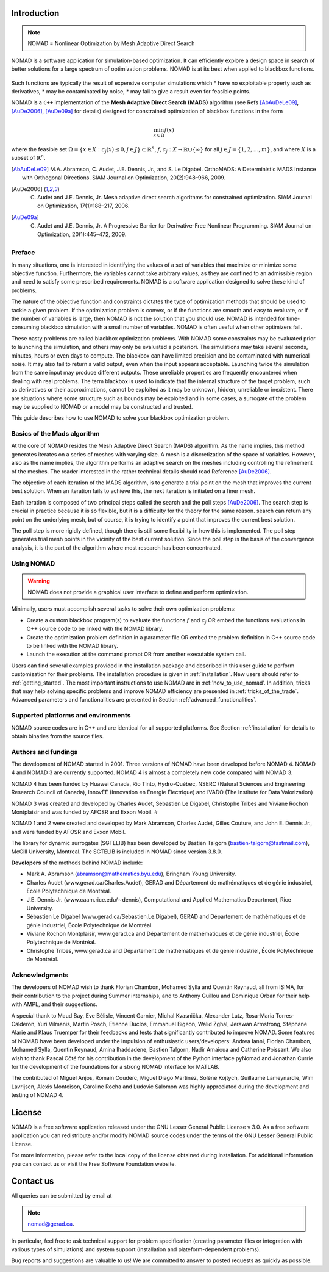 .. _introduction:

Introduction
============

.. note::
   NOMAD = Nonlinear Optimization by Mesh Adaptive Direct Search

NOMAD is a software application for simulation-based optimization. It can efficiently explore a design space in search of better solutions for a large spectrum of optimization problems. NOMAD is at its best when  applied to blackbox functions.

.. figure:: ../figs/blackbox.png
   :align: center
   :alt: Blackbox optimization

Such functions are typically the result of expensive computer simulations which
* have no exploitable property such as derivatives,
* may be contaminated by noise,
* may fail to give a result even for feasible points.

NOMAD  is a ``C++`` implementation of the  **Mesh Adaptive Direct Search (MADS)** algorithm (see Refs [AbAuDeLe09]_, [AuDe2006]_, [AuDe09a]_ for details) designed for constrained optimization of blackbox functions in the form

.. math::

   \min_{x \in \Omega} f(x)

where the feasible set :math:`\Omega = \{ x \in X : c_j(x) \leq 0, j \in J\} \subset \mathbb{R}^n`, :math:`f, c_j : X \rightarrow \mathbb{R} \cup \{ \infty \}` for  all :math:`j \in J= \{ 1,2,\ldots,m \}`, and where :math:`X` is a subset of :math:`\mathbb{R}^n`.

.. [AbAuDeLe09] M.A. Abramson, C. Audet, J.E. Dennis, Jr., and S. Le Digabel. OrthoMADS: A Deterministic MADS Instance with Orthogonal Directions. SIAM Journal on Optimization, 20(2):948–966, 2009.
.. [AuDe2006] C. Audet and J.E. Dennis, Jr. Mesh adaptive direct search algorithms for constrained optimization. SIAM Journal on Optimization, 17(1):188–217, 2006.
.. [AuDe09a] C. Audet and J.E. Dennis, Jr. A Progressive Barrier for Derivative-Free Nonlinear Programming. SIAM Journal on Optimization, 20(1):445–472, 2009.


Preface
^^^^^^^

In many situations, one is interested in identifying the values of a set of variables that maximize or minimize some objective function. Furthermore, the variables cannot take arbitrary values, as they are confined to an admissible region and need to satisfy some prescribed requirements. NOMAD is a software application designed to solve these kind of problems.

The nature of the objective function and constraints dictates the type of optimization methods that should be used to tackle a given problem. If the optimization problem is convex, or if the functions are smooth and easy to evaluate, or if the number of variables is large, then NOMAD is not the solution that you should use. NOMAD is intended for time-consuming blackbox simulation with a small number of variables. NOMAD is often useful when other optimizers fail.

These nasty problems are called blackbox optimization problems. With NOMAD some constraints may be evaluated prior to launching the simulation, and others may only be evaluated a posteriori. The simulations may take several seconds, minutes, hours or even days to compute. The blackbox can have limited precision and be contaminated with numerical noise. It may also fail to return a valid output, even when the input appears acceptable. Launching twice the simulation from the same input may produce different outputs. These unreliable properties are frequently encountered when dealing with real problems. The term blackbox is used to indicate that the internal structure of the target problem, such as derivatives or their approximations, cannot be exploited as it may be unknown, hidden, unreliable or inexistent. There are situations where some structure such as bounds may be exploited and in some cases, a surrogate of the problem may be supplied to NOMAD or a model may be constructed and trusted.

This guide describes how to use NOMAD to solve your blackbox optimization problem.


Basics of the Mads algorithm
^^^^^^^^^^^^^^^^^^^^^^^^^^^^

At the core of NOMAD resides the Mesh Adaptive Direct Search (MADS) algorithm. As the name implies, this method generates iterates on a series of meshes with varying size. A mesh is a discretization of the space of variables. However, also as the name implies, the algorithm performs an adaptive search on the meshes including controlling the refinement of the meshes. The reader interested in the rather technical details should read Reference [AuDe2006]_.

The objective of each iteration of the MADS algorithm, is to generate a trial point on the mesh that improves the current best solution. When an iteration fails to achieve this, the next iteration is initiated on a finer mesh.

Each iteration is composed of two principal steps called the search and the poll steps [AuDe2006]_. The search step is crucial in practice because it is so flexible, but it is a difficulty for the theory for the same reason. search can return any point on the underlying mesh, but of course, it is trying to identify a point that improves the current best solution.

The poll step is more rigidly defined, though there is still some flexibility in how this is implemented. The poll step generates trial mesh points in the vicinity of the best current solution. Since the poll step is the basis of the convergence analysis, it is the part of the algorithm where most research has been concentrated.

Using NOMAD
^^^^^^^^^^^

.. warning::
   NOMAD does not provide a graphical user interface to define and perform optimization.

Minimally, users must accomplish several tasks to solve their own optimization problems:

* Create a custom blackbox program(s) to evaluate the functions :math:`f` and :math:`c_j` OR embed the functions evaluations in C++ source code to be linked with the NOMAD library.

* Create the optimization problem definition in a parameter file OR embed the problem definition in C++ source code to be linked with the NOMAD library.

* Launch the execution at the command prompt OR from another executable system call.


Users can find several examples provided in the installation package and described in this user guide to perform customization for their problems. The installation procedure is given in :ref:`installation`. New users should refer to :ref:`getting_started`. The most important instructions to use NOMAD are in :ref:'how_to_use_nomad'. In addition, tricks that may help solving specific problems and improve NOMAD efficiency are presented in :ref:`tricks_of_the_trade`. Advanced parameters and functionalities are presented in Section :ref:`advanced_functionalities`.

Supported platforms and environments
^^^^^^^^^^^^^^^^^^^^^^^^^^^^^^^^^^^^

NOMAD source codes are in C++ and are identical for all supported platforms. See Section :ref:`installation` for details to obtain binaries from the source files.

Authors and fundings
^^^^^^^^^^^^^^^^^^^^

The development of NOMAD started in 2001. Three versions of NOMAD have been developed before NOMAD 4. NOMAD 4 and NOMAD 3 are currently supported. NOMAD 4 is almost a completely new code compared with NOMAD 3.

NOMAD 4 has been funded by Huawei Canada, Rio Tinto, Hydro-Québec, NSERC (Natural Sciences and Engineering Research Council of Canada), InnovÉÉ (Innovation en Énergie Électrique) and IVADO (The Institute for Data Valorization)

NOMAD 3 was created and developed by Charles Audet, Sebastien Le Digabel, Christophe Tribes and Viviane Rochon Montplaisir and was funded by AFOSR and Exxon Mobil.                                                               #

NOMAD 1 and 2 were created and developed by Mark Abramson, Charles Audet, Gilles Couture, and John E. Dennis Jr., and were funded by AFOSR and Exxon Mobil.

The library for dynamic surrogates (SGTELIB) has been developed by Bastien Talgorn (bastien-talgorn@fastmail.com), McGill University, Montreal. The SGTELIB is included in NOMAD since version 3.8.0.

**Developers** of the methods behind NOMAD include:

* Mark A. Abramson (abramson@mathematics.byu.edu), Bringham Young University.
* Charles Audet (www.gerad.ca/Charles.Audet), GERAD and Département de mathématiques et de génie industriel, École Polytechnique de Montréal.
* J.E. Dennis Jr. (www.caam.rice.edu/∼dennis), Computational and Applied Mathematics Department, Rice University.
* Sébastien Le Digabel (www.gerad.ca/Sebastien.Le.Digabel), GERAD and Département de mathématiques et de génie industriel, École Polytechnique de Montréal.
* Viviane Rochon Montplaisir, www.gerad.ca and Département de mathématiques et de génie industriel, École Polytechnique de Montréal.
* Christophe Tribes, www.gerad.ca and Département de mathématiques et de génie industriel, École Polytechnique de Montréal.


Acknowledgments
^^^^^^^^^^^^^^^

The developers of NOMAD wish to thank Florian Chambon, Mohamed Sylla and Quentin Reynaud, all from ISIMA, for their contribution to the project during Summer internships, and to Anthony Guillou and Dominique Orban for their help with AMPL, and their suggestions.

A special thank to Maud Bay, Eve Bélisle, Vincent Garnier, Michal Kvasnička, Alexander Lutz, Rosa-Maria Torres-Calderon, Yuri Vilmanis, Martin Posch, Etienne Duclos, Emmanuel Bigeon, Walid Zghal, Jerawan Armstrong, Stéphane Alarie and Klaus Truemper for their feedbacks and tests that significantly contributed to improve NOMAD. Some features of NOMAD have been developed under the impulsion of enthusiastic users/developers: Andrea Ianni, Florian Chambon, Mohamed Sylla, Quentin Reynaud, Amina Ihaddadene, Bastien Talgorn, Nadir Amaioua and Catherine Poissant. We also wish to thank Pascal Côté for his contribution in the development of the Python interface pyNomad and Jonathan Currie for the development of the foundations for a strong NOMAD interface for MATLAB.

The contributed of  Miguel Anjos, Romain Couderc, Miguel Diago Martinez, Solène Kojtych, Guillaume Lameynardie, Wim Lavrijsen, Alexis Montoison, Caroline Rocha and Ludovic Salomon was highly appreciated during the development and testing of NOMAD 4.

.. Finally, many thanks to the TOMS anonymous referees for their useful comments which helped a lot to improve the code and the text of [50].



License
=======

NOMAD is a free software application released under the GNU Lesser General Public License v 3.0. As a free software application you can redistribute and/or modify NOMAD source codes under the terms of the GNU Lesser General Public License.

For more information, please refer to the local copy of the license obtained during installation. For additional information you can contact us or visit the Free Software Foundation website.


Contact us
==========

All queries can be submitted by email at

.. note::
   nomad@gerad.ca.

In particular, feel free to ask technical support for problem specification (creating parameter files or integration with various types of simulations) and system support (installation and plateform-dependent problems).

Bug reports and suggestions are valuable to us! We are committed to answer to posted requests as quickly as possible.
